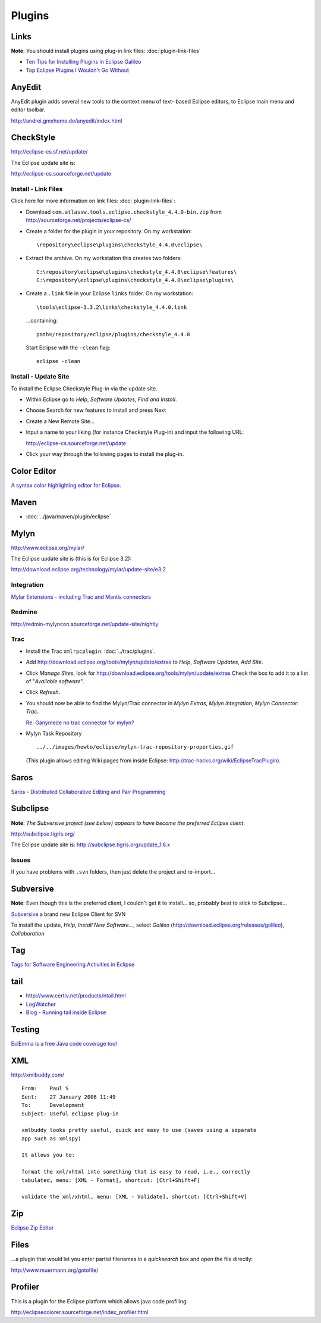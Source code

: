 Plugins
*******

Links
=====

**Note**: You should install plugins using plug-in link files:
:doc:`plugin-link-files`

- `Ten Tips for Installing Plugins in Eclipse Galileo`_
- `Top Eclipse Plugins I Wouldn't Go Without`_

AnyEdit
=======

AnyEdit plugin adds several new tools to the context menu of text- based
Eclipse editors, to Eclipse main menu and editor toolbar.

http://andrei.gmxhome.de/anyedit/index.html

CheckStyle
==========

http://eclipse-cs.sf.net/update/

The Eclipse update site is:

http://eclipse-cs.sourceforge.net/update

Install - Link Files
--------------------

Click here for more information on link files: :doc:`plugin-link-files`:

- Download ``com.atlassw.tools.eclipse.checkstyle_4.4.0-bin.zip`` from
  http://sourceforge.net/projects/eclipse-cs/
- Create a folder for the plugin in your repository.  On my workstation:

  ::

    \repository\eclipse\plugins\checkstyle_4.4.0\eclipse\

- Extract the archive.  On my workstation this creates two folders:

  ::

    C:\repository\eclipse\plugins\checkstyle_4.4.0\eclipse\features\
    C:\repository\eclipse\plugins\checkstyle_4.4.0\eclipse\plugins\

- Create a ``.link`` file in your Eclipse ``links`` folder.  On my workstation:

  ::

    \tools\eclipse-3.3.2\links\checkstyle_4.4.0.link

  ...containing:

  ::

    path=/repository/eclipse/plugins/checkstyle_4.4.0


  Start Eclipse with the ``-clean`` flag:

  ::

    eclipse -clean

Install - Update Site
---------------------

To install the Eclipse Checkstyle Plug-in via the update site.

- Within Eclipse go to *Help*, *Software Updates*, *Find and Install*.
- Choose Search for new features to install and press Next
- Create a New Remote Site...
- Input a name to your liking (for instance Checkstyle Plug-in) and input the
  following URL:

  http://eclipse-cs.sourceforge.net/update

- Click your way through the following pages to install the plug-in.

Color Editor
============

`A syntax color highlighting editor for Eclipse`_.

Maven
=====

- :doc:`../java/maven/plugin/eclipse`

Mylyn
=====

http://www.eclipse.org/mylar/

The Eclipse update site is (this is for Eclipse 3.2):

http://download.eclipse.org/technology/mylar/update-site/e3.2

Integration
-----------

`Mylar Extensions - including Trac and Mantis connectors`_

Redmine
-------

http://redmin-mylyncon.sourceforge.net/update-site/nightly

Trac
----

- Install the Trac ``xmlrpcplugin``: :doc:`../trac/plugins`.
- Add http://download.eclipse.org/tools/mylyn/update/extras to *Help*,
  *Software Updates*, *Add Site*.
- Click *Manage Sites*, look for
  http://download.eclipse.org/tools/mylyn/update/extras
  Check the box to add it to a list of "*Available software*".
- Click *Refresh*.
- You should now be able to find the Mylyn/Trac connector in *Mylyn Extras*,
  *Mylyn Integration*, *Mylyn Connector: Trac*.

  `Re: Ganymede no trac connector for mylyn?`_

- Mylyn Task Repository

  ::

    ../../images/howto/eclipse/mylyn-trac-repository-properties.gif

  (This plugin allows editing Wiki pages from inside Eclipse:
  http://trac-hacks.org/wiki/EclipseTracPlugin).

Saros
=====

`Saros - Distributed Collaborative Editing and Pair Programming`_

Subclipse
=========

**Note**: *The Subversive project (see below) appears to have become the
preferred Eclipse client*.

http://subclipse.tigris.org/

The Eclipse update site is:
http://subclipse.tigris.org/update_1.6.x

Issues
------

If you have problems with ``.svn`` folders, then just delete the project and
re-import...

Subversive
==========

**Note**: Even though this is the preferred client, I couldn't get it to
install... so, probably best to stick to Subclipse...

Subversive_ a brand new Eclipse Client for SVN

To install the update, *Help*, *Install New Software...*, select *Galileo*
(http://download.eclipse.org/releases/galileo), *Collaboration*

Tag
===

`Tags for Software Engineering Activities in Eclipse`_

tail
====

- http://www.certiv.net/products/ntail.html
- LogWatcher_
- `Blog - Running tail inside Eclipse`_

Testing
=======

`EclEmma is a free Java code coverage tool`_

XML
===

http://xmlbuddy.com/

::

  From:    Paul S
  Sent:    27 January 2006 11:49
  To:      Development
  Subject: Useful eclipse plug-in

  xmlbuddy looks pretty useful, quick and easy to use (saves using a separate
  app such as xmlspy)

  It allows you to:

  format the xml/xhtml into something that is easy to read, i.e., correctly
  tabulated, menu: [XML - Format], shortcut: [Ctrl+Shift+F]

  validate the xml/xhtml, menu: [XML - Validate], shortcut: [Ctrl+Shift+V]

Zip
===

`Eclipse Zip Editor`_

Files
=====

...a plugin that would let you enter partial filenames in a *quicksearch* box
and open the file directly:

http://www.muermann.org/gotofile/

Profiler
========

This is a plugin for the Eclipse platform which allows java code profiling:

http://eclipsecolorer.sourceforge.net/index_profiler.html



.. _`Ten Tips for Installing Plugins in Eclipse Galileo`: http://blog.zvikico.com/2009/07/ten-tips-for-installing-plugins-in-eclipse-galileo.html
.. _`Top Eclipse Plugins I Wouldn't Go Without`: http://eclipse.dzone.com/articles/top-eclipse-plugins-i-wouldn-t
.. _`A syntax color highlighting editor for Eclipse`: http://www.gstaff.org/colorEditor/
.. _`Mylar Extensions - including Trac and Mantis connectors`: http://wiki.eclipse.org/Mylyn/Extensions
.. _`Re: Ganymede no trac connector for mylyn?`: http://www.nabble.com/Ganymede-no-trac-connector-for-mylyn--td18347321.html#a18347321
.. _`Saros - Distributed Collaborative Editing and Pair Programming`: https://www.inf.fu-berlin.de/w/SE/DPP
.. _Subversive: http://www.eclipse.org/subversive/
.. _`Tags for Software Engineering Activities in Eclipse`: http://tagsea.sourceforge.net/
.. _LogWatcher: http://graysky.sourceforge.net/
.. _`Blog - Running tail inside Eclipse`: http://www.eclipsezone.com/eclipse/forums/t88892.rhtml
.. _`EclEmma is a free Java code coverage tool`: http://www.eclemma.org/
.. _`Eclipse Zip Editor`: http://sourceforge.net/projects/zipeditor/

